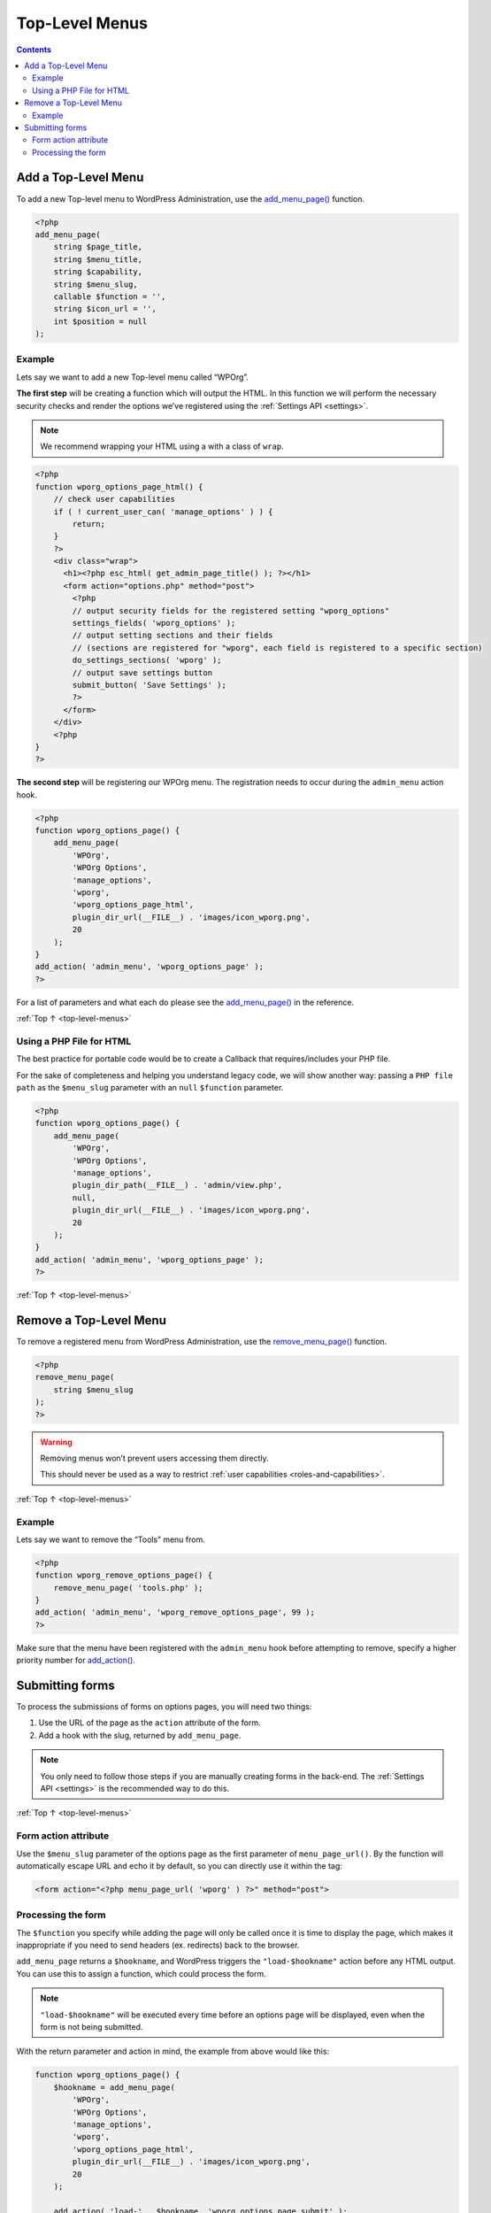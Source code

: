 .. _top-level-menus:

Top-Level Menus
===============

.. contents::

.. _header-n4:

Add a Top-Level Menu
--------------------

To add a new Top-level menu to WordPress Administration, use the
`add_menu_page() <https://developer.wordpress.org/reference/functions/add_menu_page/>`__
function.

.. code-block:: php

   <?php
   add_menu_page(
       string $page_title,
       string $menu_title,
       string $capability,
       string $menu_slug,
       callable $function = '',
       string $icon_url = '',
       int $position = null
   );

.. _header-n7:

Example
~~~~~~~~

Lets say we want to add a new Top-level menu called “WPOrg”.

**The first step** will be creating a function which will output the
HTML. In this function we will perform the necessary security checks and
render the options we’ve registered using the :ref:`Settings API <settings>`.

.. note:: We recommend wrapping your HTML using a with a class of ``wrap``.


.. code-block:: php

   <?php
   function wporg_options_page_html() {
       // check user capabilities
       if ( ! current_user_can( 'manage_options' ) ) {
           return;
       }
       ?>
       <div class="wrap">
         <h1><?php esc_html( get_admin_page_title() ); ?></h1>
         <form action="options.php" method="post">
           <?php
           // output security fields for the registered setting "wporg_options"
           settings_fields( 'wporg_options' );
           // output setting sections and their fields
           // (sections are registered for "wporg", each field is registered to a specific section)
           do_settings_sections( 'wporg' );
           // output save settings button
           submit_button( 'Save Settings' );
           ?>
         </form>
       </div>
       <?php
   }
   ?>

**The second step** will be registering our WPOrg menu. The registration
needs to occur during the ``admin_menu`` action hook.

.. code-block:: php

   <?php
   function wporg_options_page() {
       add_menu_page(
           'WPOrg',
           'WPOrg Options',
           'manage_options',
           'wporg',
           'wporg_options_page_html',
           plugin_dir_url(__FILE__) . 'images/icon_wporg.png',
           20
       );
   }
   add_action( 'admin_menu', 'wporg_options_page' );
   ?>

For a list of parameters and what each do please see the
`add_menu_page() <https://developer.wordpress.org/reference/functions/add_menu_page/>`__
in the reference.

:ref:`Top ↑ <top-level-menus>`

.. _header-n21:

Using a PHP File for HTML
~~~~~~~~~~~~~~~~~~~~~~~~~

The best practice for portable code would be to create a Callback that
requires/includes your PHP file.

For the sake of completeness and helping you understand legacy code, we
will show another way: passing a ``PHP file path`` as the ``$menu_slug``
parameter with an ``null`` ``$function`` parameter.

.. code-block:: php

   <?php
   function wporg_options_page() {
       add_menu_page(
           'WPOrg',
           'WPOrg Options',
           'manage_options',
           plugin_dir_path(__FILE__) . 'admin/view.php',
           null,
           plugin_dir_url(__FILE__) . 'images/icon_wporg.png',
           20
       );
   }
   add_action( 'admin_menu', 'wporg_options_page' );
   ?>

:ref:`Top ↑ <top-level-menus>`

.. _header-n26:

.. _remove-a-top-level-menu:

Remove a Top-Level Menu
------------------------

To remove a registered menu from WordPress Administration, use the
`remove_menu_page() <https://developer.wordpress.org/reference/functions/remove_menu_page/>`__
function.

.. code-block:: php

   <?php
   remove_menu_page(
       string $menu_slug
   );
   ?>

.. warning::

    Removing menus won’t prevent users accessing them directly.

    This should never be used as a way to restrict :ref:`user capabilities <roles-and-capabilities>`.


:ref:`Top ↑ <top-level-menus>`

.. _header-n38:

Example
~~~~~~~~

Lets say we want to remove the “Tools” menu from.

.. code-block:: php

   <?php
   function wporg_remove_options_page() {
       remove_menu_page( 'tools.php' );
   }
   add_action( 'admin_menu', 'wporg_remove_options_page', 99 );
   ?>

Make sure that the menu have been registered with the ``admin_menu``
hook before attempting to remove, specify a higher priority number for
`add_action() <https://developer.wordpress.org/reference/functions/add_action/>`__.

.. _header-n43:

.. _submitting-forms:

Submitting forms
-----------------

To process the submissions of forms on options pages, you will need two
things:

1. Use the URL of the page as the ``action`` attribute of the form.

2. Add a hook with the slug, returned by ``add_menu_page``.

.. note::

    You only need to follow those steps if you are manually
    creating forms in the back-end. The :ref:`Settings API <settings>` is the
    recommended way to do this.

:ref:`Top ↑ <top-level-menus>`

.. _header-n56:

Form action attribute
~~~~~~~~~~~~~~~~~~~~~~

Use the ``$menu_slug`` parameter of the options page as the first
parameter of ``menu_page_url()``. By the function will automatically
escape URL and echo it by default, so you can directly use it within the
tag:

.. code-block:: php

   <form action="<?php menu_page_url( 'wporg' ) ?>" method="post">

.. _header-n60:

Processing the form
~~~~~~~~~~~~~~~~~~~~

The ``$function`` you specify while adding the page will only be called
once it is time to display the page, which makes it inappropriate if you
need to send headers (ex. redirects) back to the browser.

``add_menu_page`` returns a ``$hookname``, and WordPress triggers the
``"load-$hookname"`` action before any HTML output. You can use this to
assign a function, which could process the form.

.. note::

    ``"load-$hookname"`` will be executed every time before
    an options page will be displayed, even when the form is not being
    submitted.

With the return parameter and action in mind, the example from above
would like this:

.. code-block:: php

   function wporg_options_page() {
       $hookname = add_menu_page(
           'WPOrg',
           'WPOrg Options',
           'manage_options',
           'wporg',
           'wporg_options_page_html',
           plugin_dir_url(__FILE__) . 'images/icon_wporg.png',
           20
       );

       add_action( 'load-' . $hookname, 'wporg_options_page_submit' );
   }
   add_action( 'admin_menu', 'wporg_options_page' );

You can program ``wporg_options_page_submit`` according to your needs,
but keep in mind that you must manually perform all necessary checks,
including:

1. Whether the form is being submitted
   (``'POST' === $_SERVER['REQUEST_METHOD']`` ).

2. :ref:`CSRF verification <nonces>`

3. Validation

4. Sanitization
